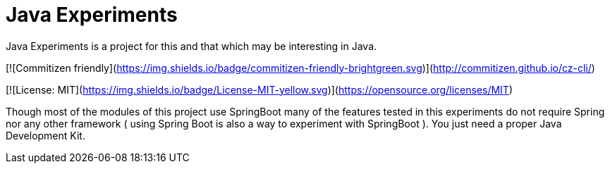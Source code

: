 = Java Experiments

Java Experiments is a project for this and that which may be interesting in Java.

[![Commitizen friendly](https://img.shields.io/badge/commitizen-friendly-brightgreen.svg)](http://commitizen.github.io/cz-cli/)

[![License: MIT](https://img.shields.io/badge/License-MIT-yellow.svg)](https://opensource.org/licenses/MIT)


Though most of the modules of this project use SpringBoot many of the features tested in this experiments do
not require Spring nor any other framework ( using Spring Boot is also a way to experiment with
SpringBoot ). You just need a proper Java Development Kit.

